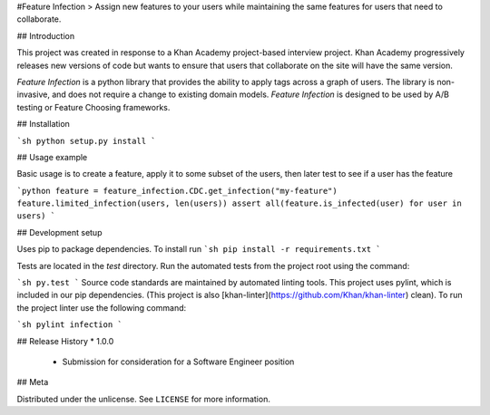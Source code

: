 #Feature Infection
> Assign new features to your users while maintaining the same features for users that need to collaborate.  

## Introduction

This project was created in response to a Khan Academy project-based interview project.  Khan Academy progressively releases new versions of code but wants to ensure that users that collaborate on the site will have the same version.

`Feature Infection` is a python library that provides the ability to apply tags across a graph of users.  The library is non-invasive, and does not require a change to existing domain models.  `Feature Infection` is designed to be used by A/B testing or Feature Choosing frameworks. 


## Installation

```sh
python setup.py install
```

## Usage example

Basic usage is to create a feature, apply it to some subset of the users, then later test to see if a user has the feature

```python
feature = feature_infection.CDC.get_infection("my-feature")
feature.limited_infection(users, len(users))
assert all(feature.is_infected(user) for user in users)
```

## Development setup

Uses pip to package dependencies.  To install run
```sh
pip install -r requirements.txt
```

Tests are located in the `test` directory.  Run the automated tests from the project root using the command:

```sh
py.test
```
Source code standards are maintained by automated linting tools.  This project uses pylint, which is included in our pip dependencies.  (This project is also [khan-linter](https://github.com/Khan/khan-linter) clean). To run the project linter use the following command:

```sh
pylint infection
```

## Release History
* 1.0.0
    * Submission for consideration for a Software Engineer position

## Meta

Distributed under the unlicense. See ``LICENSE`` for more information.

